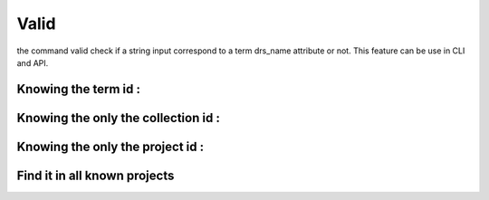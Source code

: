 Valid
#####

the command valid check if a string input correspond to a term drs_name attribute or not. This feature can be use in CLI and API.

Knowing the term id :
====================

.. tabs::

   .. group-tab:: Command line interface

      .. code-block:: bash

        esgvoc valid IPSL cmip6:institution_id:ipsl

      .. image:: ../_static/CLI_Valid_term.png


      .. note::
         `IPSL` is the drs_name of the term with id `ipsl` therefore the valid command return "True".

   .. group-tab:: API as python lib

      .. code-block:: python

         import esgvoc.api as ev

         ev.valid_term("IPSL","cmip6","institution_id","ipsl")

      .. image:: ../_static/API_Valid_Term.png

      .. note::
         the API return a DrsValidationReport Object. The __str__ dunder function reports errors if any. The __bool__ dunder funciton permits to use result in if statement.


Knowing the only the collection id :
===================================


.. tabs::

   .. group-tab:: Command line interface

      .. code-block:: bash

        esgvoc valid IPSL cmip6:institution_id:

      .. image:: ../_static/CLI_Valid_collection.png


      .. note::
         this command look for the drs_name in every term in the specified collection.

   .. group-tab:: API as python lib

      .. code-block:: python

         import esgvoc.api as ev

         ev.valid_term_collection("IPSL","cmip6","institution_id")

      .. image:: ../_static/API_Valid_collection.png

      .. note::
         the function `ev.valid_term_collection` return a list of MatchingTerm.


Knowing the only the project id :
=================================


.. tabs::

   .. group-tab:: Command line interface

      .. code-block:: bash

        esgvoc valid IPSL cmip6::

      .. image:: ../_static/CLI_Valid_project.png

      .. note::
         this command look for the drs_name in every term in the specified project. therefore, it could be pretty long compared to the above functions.

   .. group-tab:: API as python lib

      .. code-block:: python

         import esgvoc.api as ev

         ev.valid_term_project("IPSL","cmip6")

      .. image:: ../_static/API_Valid_project.png

      .. note::
         the function `ev.valid_term_project` return a list of MatchingTerm.

Find it in all known projects
=============================


.. tabs::

   .. group-tab:: Command line interface

      .. code-block:: bash

        esgvoc valid IPSL ::

      .. image:: ../_static/CLI_Valid_all_project.png

      .. note::
         this command look for the drs_name in every project. therefore, it could be pretty long compared to the above functions.

   .. group-tab:: API as python lib

      .. code-block:: python

         import esgvoc.api as ev

         ev.valid_term_in_all_projects("IPSL")

      .. image:: ../_static/API_Valid_all_project.png

      .. note::
         the function `ev.valid_term_in_all_projects` return a list of MatchingTerm.
